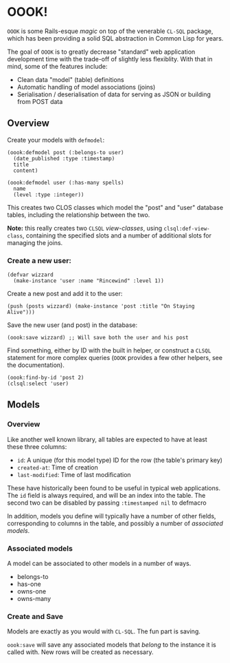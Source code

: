 * OOOK!

~OOOK~ is some Rails-esque /magic/ on top of the venerable ~CL-SQL~ package,
which has been providing a solid SQL abstraction in Common Lisp for years.

The goal of ~OOOK~ is to greatly decrease "standard" web application development
time with the trade-off of slightly less flexiblity. With that in mind, some of
the features include:
- Clean data "model" (table) definitions
- Automatic handling of model associations (joins)
- Serialisation / deserialisation of data for serving as JSON or building from
  POST data


** Overview

Create your models with ~defmodel~:

#+begin_src common-lisp
(oook:defmodel post (:belongs-to user)
  (date_published :type :timestamp)
  title
  content)

(oook:defmodel user (:has-many spells)
  name
  (level :type :integer))
#+end_src

This creates two CLOS classes which model the "post" and "user" database tables,
including the relationship between the two.

*Note:* this really creates two ~CLSQL~ /view-classes/, using
~clsql:def-view-class~, containing the specified slots and a number of
additional slots for managing the joins.

*** Create a new user:

#+begin_src common-lisp
(defvar wizzard
  (make-instance 'user :name "Rincewind" :level 1))
#+end_src

Create a new post and add it to the user:

#+begin_src common-lisp
(push (posts wizzard) (make-instance 'post :title "On Staying Alive")))
#+end_src

Save the new user (and post) in the database:

#+begin_src common-lisp
(oook:save wizzard) ;; Will save both the user and his post
#+end_src

Find something, either by ID with the built in helper, or construct a ~CLSQL~
statement for more complex queries (~OOOK~ provides a few other helpers, see the
documentation).

#+begin_src common-lisp
(oook:find-by-id 'post 2)
(clsql:select 'user)
#+end_src

** Models

*** Overview

Like another well known library, all tables are expected to have at least these
three columns:
- ~id~: A unique (for this model type) ID for the row (the table's primary key)
- ~created-at~: Time of creation
- ~last-modified~: Time of last modification

These have historically been found to be useful in typical web applications. The
~id~ field is always required, and will be an index into the table. The second
two can be disabled by passing ~:timestamped nil~ to defmacro

In addition, models you define will typically have a number of other fields,
corresponding to columns in the table, and possibly a number of /associated
models/.

*** Associated models

A model can be associated to other models in a number of ways.
- belongs-to
- has-one
- owns-one
- owns-many


*** Create and Save

Models are exactly as you would with ~CL-SQL~. The fun part is saving.

~oook:save~ will save any associated models that /belong/ to the instance it is
called with. New rows will be created as necessary.

